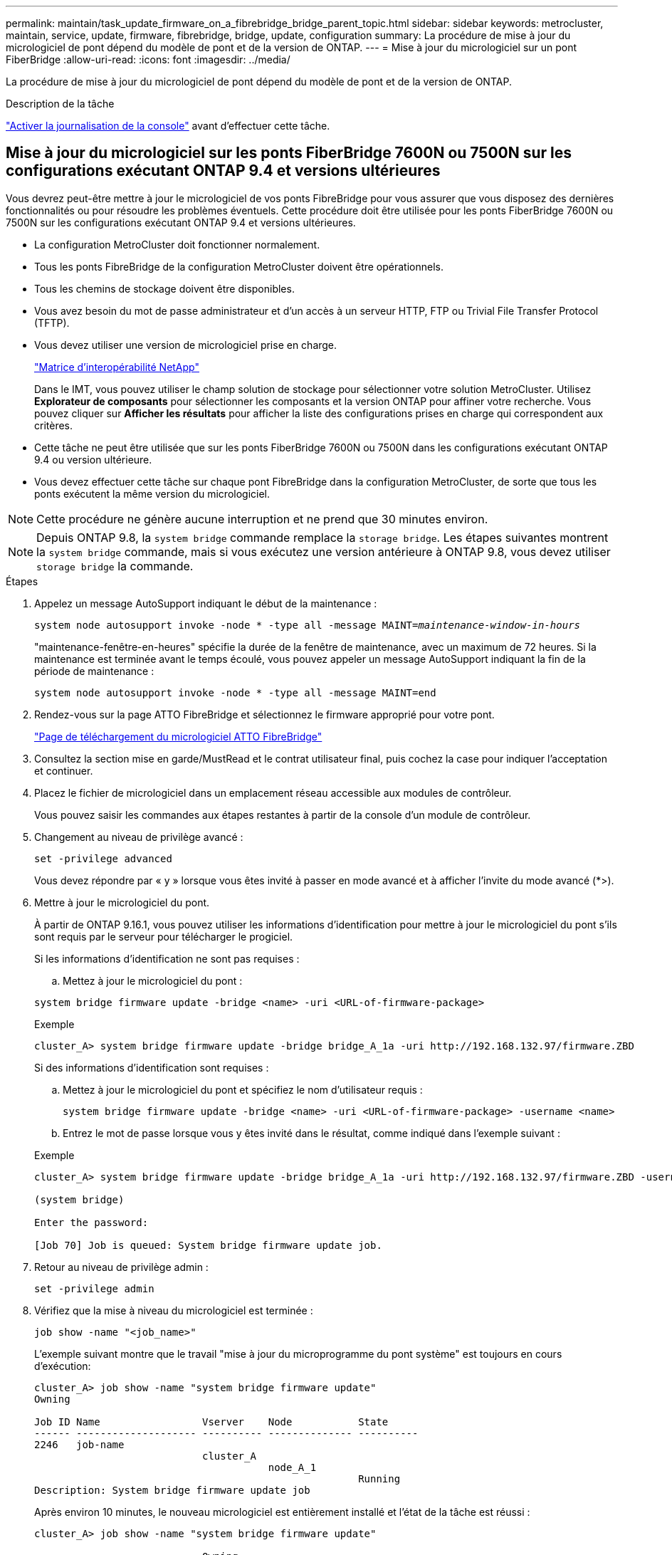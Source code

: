 ---
permalink: maintain/task_update_firmware_on_a_fibrebridge_bridge_parent_topic.html 
sidebar: sidebar 
keywords: metrocluster, maintain, service, update, firmware, fibrebridge, bridge, update, configuration 
summary: La procédure de mise à jour du micrologiciel de pont dépend du modèle de pont et de la version de ONTAP. 
---
= Mise à jour du micrologiciel sur un pont FiberBridge
:allow-uri-read: 
:icons: font
:imagesdir: ../media/


[role="lead"]
La procédure de mise à jour du micrologiciel de pont dépend du modèle de pont et de la version de ONTAP.

.Description de la tâche
link:enable-console-logging-before-maintenance.html["Activer la journalisation de la console"] avant d'effectuer cette tâche.



== Mise à jour du micrologiciel sur les ponts FiberBridge 7600N ou 7500N sur les configurations exécutant ONTAP 9.4 et versions ultérieures

Vous devrez peut-être mettre à jour le micrologiciel de vos ponts FibreBridge pour vous assurer que vous disposez des dernières fonctionnalités ou pour résoudre les problèmes éventuels. Cette procédure doit être utilisée pour les ponts FiberBridge 7600N ou 7500N sur les configurations exécutant ONTAP 9.4 et versions ultérieures.

* La configuration MetroCluster doit fonctionner normalement.
* Tous les ponts FibreBridge de la configuration MetroCluster doivent être opérationnels.
* Tous les chemins de stockage doivent être disponibles.
* Vous avez besoin du mot de passe administrateur et d'un accès à un serveur HTTP, FTP ou Trivial File Transfer Protocol (TFTP).
* Vous devez utiliser une version de micrologiciel prise en charge.
+
https://mysupport.netapp.com/matrix["Matrice d'interopérabilité NetApp"^]

+
Dans le IMT, vous pouvez utiliser le champ solution de stockage pour sélectionner votre solution MetroCluster. Utilisez *Explorateur de composants* pour sélectionner les composants et la version ONTAP pour affiner votre recherche. Vous pouvez cliquer sur *Afficher les résultats* pour afficher la liste des configurations prises en charge qui correspondent aux critères.

* Cette tâche ne peut être utilisée que sur les ponts FiberBridge 7600N ou 7500N dans les configurations exécutant ONTAP 9.4 ou version ultérieure.
* Vous devez effectuer cette tâche sur chaque pont FibreBridge dans la configuration MetroCluster, de sorte que tous les ponts exécutent la même version du micrologiciel.



NOTE: Cette procédure ne génère aucune interruption et ne prend que 30 minutes environ.


NOTE: Depuis ONTAP 9.8, la `system bridge` commande remplace la `storage bridge`. Les étapes suivantes montrent la `system bridge` commande, mais si vous exécutez une version antérieure à ONTAP 9.8, vous devez utiliser `storage bridge` la commande.

.Étapes
. Appelez un message AutoSupport indiquant le début de la maintenance :
+
`system node autosupport invoke -node * -type all -message MAINT=_maintenance-window-in-hours_`

+
"maintenance-fenêtre-en-heures" spécifie la durée de la fenêtre de maintenance, avec un maximum de 72 heures. Si la maintenance est terminée avant le temps écoulé, vous pouvez appeler un message AutoSupport indiquant la fin de la période de maintenance :

+
`system node autosupport invoke -node * -type all -message MAINT=end`

. Rendez-vous sur la page ATTO FibreBridge et sélectionnez le firmware approprié pour votre pont.
+
https://mysupport.netapp.com/site/products/all/details/atto-fibrebridge/downloads-tab["Page de téléchargement du micrologiciel ATTO FibreBridge"^]

. Consultez la section mise en garde/MustRead et le contrat utilisateur final, puis cochez la case pour indiquer l'acceptation et continuer.
. Placez le fichier de micrologiciel dans un emplacement réseau accessible aux modules de contrôleur.
+
Vous pouvez saisir les commandes aux étapes restantes à partir de la console d'un module de contrôleur.

. Changement au niveau de privilège avancé :
+
`set -privilege advanced`

+
Vous devez répondre par « y » lorsque vous êtes invité à passer en mode avancé et à afficher l'invite du mode avancé (*>).

. Mettre à jour le micrologiciel du pont.
+
À partir de ONTAP 9.16.1, vous pouvez utiliser les informations d'identification pour mettre à jour le micrologiciel du pont s'ils sont requis par le serveur pour télécharger le progiciel.

+
[role="tabbed-block"]
====
.Si les informations d'identification ne sont pas requises :
--
.. Mettez à jour le micrologiciel du pont :


[source, cli]
----
system bridge firmware update -bridge <name> -uri <URL-of-firmware-package>
----
.Exemple
[listing]
----
cluster_A> system bridge firmware update -bridge bridge_A_1a -uri http://192.168.132.97/firmware.ZBD
----
--
.Si des informations d'identification sont requises :
--
.. Mettez à jour le micrologiciel du pont et spécifiez le nom d'utilisateur requis :
+
[source, cli]
----
system bridge firmware update -bridge <name> -uri <URL-of-firmware-package> -username <name>
----
.. Entrez le mot de passe lorsque vous y êtes invité dans le résultat, comme indiqué dans l'exemple suivant :


.Exemple
[listing]
----
cluster_A> system bridge firmware update -bridge bridge_A_1a -uri http://192.168.132.97/firmware.ZBD -username abc

(system bridge)

Enter the password:

[Job 70] Job is queued: System bridge firmware update job.
----
--
====
. Retour au niveau de privilège admin :
+
`set -privilege admin`

. Vérifiez que la mise à niveau du micrologiciel est terminée :
+
`job show -name "<job_name>"`

+
L'exemple suivant montre que le travail "mise à jour du microprogramme du pont système" est toujours en cours d'exécution:

+
[listing]
----
cluster_A> job show -name "system bridge firmware update"
Owning

Job ID Name                 Vserver    Node           State
------ -------------------- ---------- -------------- ----------
2246   job-name
                            cluster_A
                                       node_A_1
                                                      Running
Description: System bridge firmware update job
----
+
Après environ 10 minutes, le nouveau micrologiciel est entièrement installé et l'état de la tâche est réussi :

+
[listing]
----
cluster_A> job show -name "system bridge firmware update"

                            Owning
Job ID Name                 Vserver    Node           State
------ -------------------- ---------- -------------- ----------
2246   System bridge firmware update
                            cluster_A
                                       node_A_1
                                                      Success
Description: System bridge firmware update job
----
. Suivez les étapes indiquées ci-dessous si la gestion intrabande est activée et la version de ONTAP exécutée sur votre système :
+
** Si vous exécutez ONTAP 9.4, la gestion intrabande n'est pas prise en charge et la commande doit être émise depuis la console de pont :
+
... Exécutez le `flashimages` commande sur la console du pont et vérifier que les versions de micrologiciel correctes sont affichées.
+

NOTE: L'exemple montre que l'image flash primaire montre la nouvelle image du micrologiciel, tandis que l'image flash secondaire affiche l'ancienne image.





+
[listing]
----
flashimages

 ;Type Version
;=====================================================
Primary 3.16 001H
Secondary 3.15 002S
Ready.
----
+
.. Redémarrez le pont en exécutant le `firmwarerestart` commande à partir du pont.
+
*** Si vous exécutez ONTAP 9.5 ou version ultérieure, la gestion intrabande est prise en charge et la commande peut être émise depuis l'invite de cluster :


.. Exécutez `system bridge run-cli -name <bridge_name> -command FlashImages` la commande.
+

NOTE: L'exemple montre que l'image flash primaire montre la nouvelle image du micrologiciel, tandis que l'image flash secondaire affiche l'ancienne image.

+
[listing]
----
cluster_A> system bridge run-cli -name ATTO_7500N_IB_1 -command FlashImages

[Job 2257]

;Type         Version
;=====================================================
Primary 3.16 001H
Secondary 3.15 002S
Ready.


[Job 2257] Job succeeded.
----
.. Si nécessaire, redémarrer le pont :
+
`system bridge run-cli -name ATTO_7500N_IB_1 -command FirmwareRestart`

+

NOTE: Depuis la version 2.95 du firmware ATTO, le pont redémarre automatiquement et cette étape n'est pas nécessaire.



. Vérifier que le pont a redémarré correctement :
+
`sysconfig`

+
Le système doit être câblé pour assurer la haute disponibilité des chemins d'accès multiples (les deux contrôleurs ont accès via des ponts aux tiroirs disques de chaque pile).

+
[listing]
----
cluster_A> node run -node cluster_A-01 -command sysconfig
NetApp Release 9.6P8: Sat May 23 16:20:55 EDT 2020
System ID: 1234567890 (cluster_A-01); partner ID: 0123456789 (cluster_A-02)
System Serial Number: 200012345678 (cluster_A-01)
System Rev: A4
System Storage Configuration: Quad-Path HA
----
. Vérifiez que le micrologiciel FibreBridge a été mis à jour :
+
`system bridge show -fields fw-version,symbolic-name`

+
[listing]
----
cluster_A> system bridge show -fields fw-version,symbolic-name
name fw-version symbolic-name
----------------- ----------------- -------------
ATTO_20000010affeaffe 3.10 A06X bridge_A_1a
ATTO_20000010affeffae 3.10 A06X bridge_A_1b
ATTO_20000010affeafff 3.10 A06X bridge_A_2a
ATTO_20000010affeaffa 3.10 A06X bridge_A_2b
4 entries were displayed.
----
. Vérifiez que les partitions sont mises à jour à partir de l'invite du pont :
+
`flashimages`

+
L'image flash principale affiche la nouvelle image du micrologiciel, tandis que l'image flash secondaire affiche l'ancienne image.

+
[listing]
----
Ready.
flashimages

;Type         Version
;=====================================================
   Primary    3.16 001H
 Secondary    3.15 002S

 Ready.
----
. Répétez les étapes 5 à 10 pour vous assurer que les deux images flash sont mises à jour vers la même version.
. Vérifier que les deux images flash sont mises à jour vers la même version.
+
`flashimages`

+
La sortie doit afficher la même version pour les deux partitions.

+
[listing]
----
Ready.
flashimages

;Type         Version
;=====================================================
   Primary    3.16 001H
 Secondary    3.16 001H

 Ready.
----
. Répétez les étapes 5 à 13 sur le pont suivant jusqu'à ce que tous les ponts de la configuration MetroCluster aient été mis à jour.

